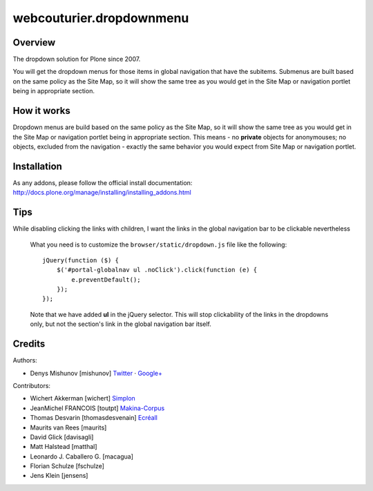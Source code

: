 webcouturier.dropdownmenu
=========================

.. image:: http://img.shields.io/pypi/v/webcouturier.dropdownmenu.svg
    :target: https://pypi.python.org/pypi/webcouturier.dropdownmenu

.. image:: https://img.shields.io/travis/collective/webcouturier.dropdownmenu/master.svg
    :target: http://travis-ci.org/collective/webcouturier.dropdownmenu

.. image:: https://img.shields.io/coveralls/collective/webcouturier.dropdownmenu/master.svg
    :target: https://coveralls.io/r/collective/webcouturier.dropdownmenu

Overview
--------

The dropdown solution for Plone since 2007.

You will get the dropdown menus for those items in global navigation that have the subitems.
Submenus are built based on the same policy as the Site Map,
so it will show the same tree as you would get in the Site Map or navigation portlet being in appropriate section.


How it works
------------

Dropdown menus are build based on the same policy as the Site Map,
so it will show the same tree as you would get in the Site Map or navigation portlet being in appropriate section.
This means - no **private** objects for anonymouses;
no objects, excluded from the navigation -
exactly the same behavior you would expect from Site Map or navigation portlet.


Installation
------------

As any addons, please follow the official install documentation:
http://docs.plone.org/manage/installing/installing_addons.html


Tips
----

While disabling clicking the links with children, I want the links in the global navigation bar to be clickable nevertheless

  What you need is to customize the ``browser/static/dropdown.js`` file like the following:

  ::

    jQuery(function ($) {
        $('#portal-globalnav ul .noClick').click(function (e) {
            e.preventDefault();
        });
    });

  Note that we have added **ul** in the jQuery selector. This will stop
  clickability of the links in the dropdowns only, but not the section's link
  in the global navigation bar itself.

Credits
-------

Authors:

- Denys Mishunov [mishunov] Twitter_ · `Google+`_

Contributors:

- Wichert Akkerman [wichert] `Simplon`_
- JeanMichel FRANCOIS [toutpt] `Makina-Corpus`_
- Thomas Desvarin [thomasdesvenain] `Ecréall`_
- Maurits van Rees [maurits]
- David Glick [davisagli]
- Matt Halstead [matthal]
- Leonardo J. Caballero G. [macagua]
- Florian Schulze [fschulze]
- Jens Klein [jensens]


.. _Makina-Corpus: http://www.makina-corpus.com
.. _Simplon: http://www.simplon.biz
.. _Twitter: http://twitter.com/#!/mishunov
.. _Google+: https://plus.google.com/102311957553961771735/posts
.. _toutpt: http://profiles.google.com/toutpt
.. _Ecréall: http://www.ecreall.com/
